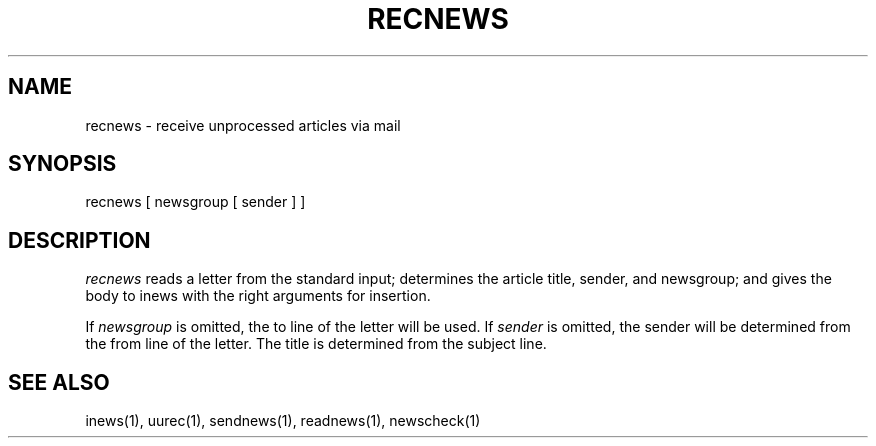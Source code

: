 .TH RECNEWS 1
.SH NAME
recnews \- receive unprocessed articles via mail
.SH SYNOPSIS
recnews [ newsgroup [ sender ] ]
.SH DESCRIPTION
.I recnews
reads a letter from the standard input; determines the article title,
sender, and newsgroup; and gives the body to inews with the right
arguments for insertion.
.PP
If
.I newsgroup
is omitted, the to line of the letter will be used.  If
.I sender
is omitted, the sender will be determined from the from line of the letter.
The title is determined from the subject line.
.SH SEE ALSO
inews(1),
uurec(1),
sendnews(1),
readnews(1),
newscheck(1)
